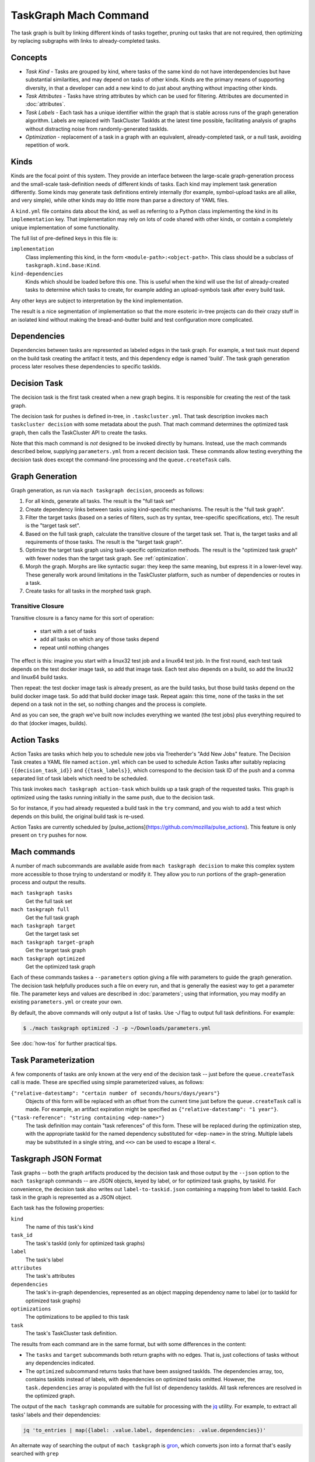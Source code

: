======================
TaskGraph Mach Command
======================

The task graph is built by linking different kinds of tasks together, pruning
out tasks that are not required, then optimizing by replacing subgraphs with
links to already-completed tasks.

Concepts
--------

* *Task Kind* - Tasks are grouped by kind, where tasks of the same kind do not
  have interdependencies but have substantial similarities, and may depend on
  tasks of other kinds.  Kinds are the primary means of supporting diversity,
  in that a developer can add a new kind to do just about anything without
  impacting other kinds.

* *Task Attributes* - Tasks have string attributes by which can be used for
  filtering.  Attributes are documented in :doc:`attributes`.

* *Task Labels* - Each task has a unique identifier within the graph that is
  stable across runs of the graph generation algorithm.  Labels are replaced
  with TaskCluster TaskIds at the latest time possible, facilitating analysis
  of graphs without distracting noise from randomly-generated taskIds.

* *Optimization* - replacement of a task in a graph with an equivalent,
  already-completed task, or a null task, avoiding repetition of work.

Kinds
-----

Kinds are the focal point of this system.  They provide an interface between
the large-scale graph-generation process and the small-scale task-definition
needs of different kinds of tasks.  Each kind may implement task generation
differently.  Some kinds may generate task definitions entirely internally (for
example, symbol-upload tasks are all alike, and very simple), while other kinds
may do little more than parse a directory of YAML files.

A ``kind.yml`` file contains data about the kind, as well as referring to a
Python class implementing the kind in its ``implementation`` key.  That
implementation may rely on lots of code shared with other kinds, or contain a
completely unique implementation of some functionality.

The full list of pre-defined keys in this file is:

``implementation``
   Class implementing this kind, in the form ``<module-path>:<object-path>``.
   This class should be a subclass of ``taskgraph.kind.base:Kind``.

``kind-dependencies``
   Kinds which should be loaded before this one.  This is useful when the kind
   will use the list of already-created tasks to determine which tasks to
   create, for example adding an upload-symbols task after every build task.

Any other keys are subject to interpretation by the kind implementation.

The result is a nice segmentation of implementation so that the more esoteric
in-tree projects can do their crazy stuff in an isolated kind without making
the bread-and-butter build and test configuration more complicated.

Dependencies
------------

Dependencies between tasks are represented as labeled edges in the task graph.
For example, a test task must depend on the build task creating the artifact it
tests, and this dependency edge is named 'build'.  The task graph generation
process later resolves these dependencies to specific taskIds.

Decision Task
-------------

The decision task is the first task created when a new graph begins.  It is
responsible for creating the rest of the task graph.

The decision task for pushes is defined in-tree, in ``.taskcluster.yml``.  That
task description invokes ``mach taskcluster decision`` with some metadata about
the push.  That mach command determines the optimized task graph, then calls
the TaskCluster API to create the tasks.

Note that this mach command is *not* designed to be invoked directly by humans.
Instead, use the mach commands described below, supplying ``parameters.yml``
from a recent decision task.  These commands allow testing everything the
decision task does except the command-line processing and the
``queue.createTask`` calls.

Graph Generation
----------------

Graph generation, as run via ``mach taskgraph decision``, proceeds as follows:

#. For all kinds, generate all tasks.  The result is the "full task set"
#. Create dependency links between tasks using kind-specific mechanisms.  The
   result is the "full task graph".
#. Filter the target tasks (based on a series of filters, such as try syntax,
   tree-specific specifications, etc). The result is the "target task set".
#. Based on the full task graph, calculate the transitive closure of the target
   task set.  That is, the target tasks and all requirements of those tasks.
   The result is the "target task graph".
#. Optimize the target task graph using task-specific optimization methods.
   The result is the "optimized task graph" with fewer nodes than the target
   task graph.  See :ref:`optimization`.
#. Morph the graph. Morphs are like syntactic sugar: they keep the same meaning,
   but express it in a lower-level way. These generally work around limitations
   in the TaskCluster platform, such as number of dependencies or routes in
   a task.
#. Create tasks for all tasks in the morphed task graph.

Transitive Closure
..................

Transitive closure is a fancy name for this sort of operation:

 * start with a set of tasks
 * add all tasks on which any of those tasks depend
 * repeat until nothing changes

The effect is this: imagine you start with a linux32 test job and a linux64 test job.
In the first round, each test task depends on the test docker image task, so add that image task.
Each test also depends on a build, so add the linux32 and linux64 build tasks.

Then repeat: the test docker image task is already present, as are the build
tasks, but those build tasks depend on the build docker image task.  So add
that build docker image task.  Repeat again: this time, none of the tasks in
the set depend on a task not in the set, so nothing changes and the process is
complete.

And as you can see, the graph we've built now includes everything we wanted
(the test jobs) plus everything required to do that (docker images, builds).


Action Tasks
------------

Action Tasks are tasks which help you to schedule new jobs via Treeherder's
"Add New Jobs" feature. The Decision Task creates a YAML file named
``action.yml`` which can be used to schedule Action Tasks after suitably replacing
``{{decision_task_id}}`` and ``{{task_labels}}``, which correspond to the decision
task ID of the push and a comma separated list of task labels which need to be
scheduled.

This task invokes ``mach taskgraph action-task`` which builds up a task graph of
the requested tasks. This graph is optimized using the tasks running initially in
the same push, due to the decision task.

So for instance, if you had already requested a build task in the ``try`` command,
and you wish to add a test which depends on this build, the original build task
is re-used.

Action Tasks are currently scheduled by
[pulse_actions](https://github.com/mozilla/pulse_actions). This feature is only
present on ``try`` pushes for now.

Mach commands
-------------

A number of mach subcommands are available aside from ``mach taskgraph
decision`` to make this complex system more accessible to those trying to
understand or modify it.  They allow you to run portions of the
graph-generation process and output the results.

``mach taskgraph tasks``
   Get the full task set

``mach taskgraph full``
   Get the full task graph

``mach taskgraph target``
   Get the target task set

``mach taskgraph target-graph``
   Get the target task graph

``mach taskgraph optimized``
   Get the optimized task graph

Each of these commands taskes a ``--parameters`` option giving a file with
parameters to guide the graph generation.  The decision task helpfully produces
such a file on every run, and that is generally the easiest way to get a
parameter file.  The parameter keys and values are described in
:doc:`parameters`; using that information, you may modify an existing
``parameters.yml`` or create your own.

By default, the above commands will only output a list of tasks. Use `-J` flag
to output full task definitions. For example:

.. code-block:: shell

    $ ./mach taskgraph optimized -J -p ~/Downloads/parameters.yml

See :doc:`how-tos` for further practical tips.

Task Parameterization
---------------------

A few components of tasks are only known at the very end of the decision task
-- just before the ``queue.createTask`` call is made.  These are specified
using simple parameterized values, as follows:

``{"relative-datestamp": "certain number of seconds/hours/days/years"}``
    Objects of this form will be replaced with an offset from the current time
    just before the ``queue.createTask`` call is made.  For example, an
    artifact expiration might be specified as ``{"relative-datestamp": "1
    year"}``.

``{"task-reference": "string containing <dep-name>"}``
    The task definition may contain "task references" of this form.  These will
    be replaced during the optimization step, with the appropriate taskId for
    the named dependency substituted for ``<dep-name>`` in the string.
    Multiple labels may be substituted in a single string, and ``<<>`` can be
    used to escape a literal ``<``.

Taskgraph JSON Format
---------------------

Task graphs -- both the graph artifacts produced by the decision task and those
output by the ``--json`` option to the ``mach taskgraph`` commands -- are JSON
objects, keyed by label, or for optimized task graphs, by taskId.  For
convenience, the decision task also writes out ``label-to-taskid.json``
containing a mapping from label to taskId.  Each task in the graph is
represented as a JSON object.

Each task has the following properties:

``kind``
   The name of this task's kind

``task_id``
   The task's taskId (only for optimized task graphs)

``label``
   The task's label

``attributes``
   The task's attributes

``dependencies``
   The task's in-graph dependencies, represented as an object mapping
   dependency name to label (or to taskId for optimized task graphs)

``optimizations``
   The optimizations to be applied to this task

``task``
   The task's TaskCluster task definition.

The results from each command are in the same format, but with some differences
in the content:

* The ``tasks`` and ``target`` subcommands both return graphs with no edges.
  That is, just collections of tasks without any dependencies indicated.

* The ``optimized`` subcommand returns tasks that have been assigned taskIds.
  The dependencies array, too, contains taskIds instead of labels, with
  dependencies on optimized tasks omitted.  However, the ``task.dependencies``
  array is populated with the full list of dependency taskIds.  All task
  references are resolved in the optimized graph.

The output of the ``mach taskgraph`` commands are suitable for processing with
the `jq <https://stedolan.github.io/jq/>`_ utility.  For example, to extract all
tasks' labels and their dependencies:

.. code-block:: shell

    jq 'to_entries | map({label: .value.label, dependencies: .value.dependencies})'

An alternate way of searching the output of ``mach taskgraph`` is
`gron <https://github.com/tomnomnom/gron>`_, which converts json into a format
that's easily searched with ``grep``

.. code-block:: shell

    gron taskgraph.json | grep -E 'test.*machine.platform = "linux64";'
    ./mach taskgraph -p parameters.yml --json | gron | grep ...

